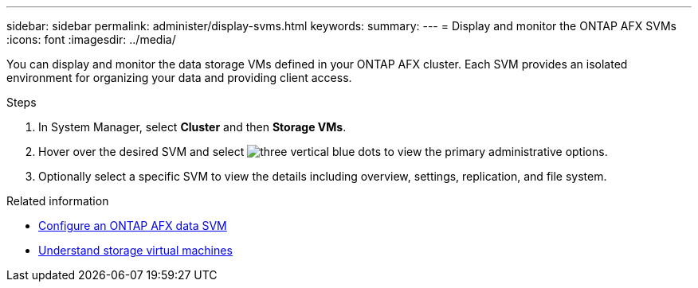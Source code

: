 ---
sidebar: sidebar
permalink: administer/display-svms.html
keywords: 
summary: 
---
= Display and monitor the ONTAP AFX SVMs
:icons: font
:imagesdir: ../media/

[.lead]
You can display and monitor the data storage VMs defined in your ONTAP AFX cluster. Each SVM provides an isolated environment for organizing your data and providing client access.

.Steps

. In System Manager, select *Cluster* and then *Storage VMs*.
. Hover over the desired SVM and select image:icon_kabob.gif[three vertical blue dots] to view the primary administrative options.
. Optionally select a specific SVM to view the details including overview, settings, replication, and file system.

.Related information

* link:../administer/configure-svm.html[Configure an ONTAP AFX data SVM]
* link:../get-started/prepare-cluster-admin.html[Understand storage virtual machines]
